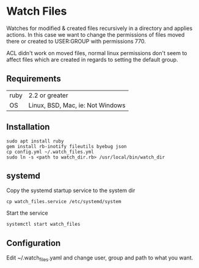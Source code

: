 * Watch Files

Watches for modified & created files recursively in a directory and applies actions. In this case we want to change the permissions of files moved there or created to USER:GROUP with permissions 770.

ACL didn't work on moved files, normal linux permissions don't seem to affect files which are created in regards to setting the default group.

** Requirements

| ruby | 2.2 or greater                   |
| OS   | Linux, BSD, Mac, ie: Not Windows |

** Installation

: sudo apt install ruby
: gem install rb-inotify fileutils byebug json
: cp config.yml ~/.watch_files.yml
: sudo ln -s <path to watch_dir.rb> /usr/local/bin/watch_dir

** systemd

Copy the systemd startup service to the system dir
: cp watch_files.service /etc/systemd/system

Start the service
: systemctl start watch_files

** Configuration

Edit ~/.watch_files.yaml and change user, group and path to what you want.

